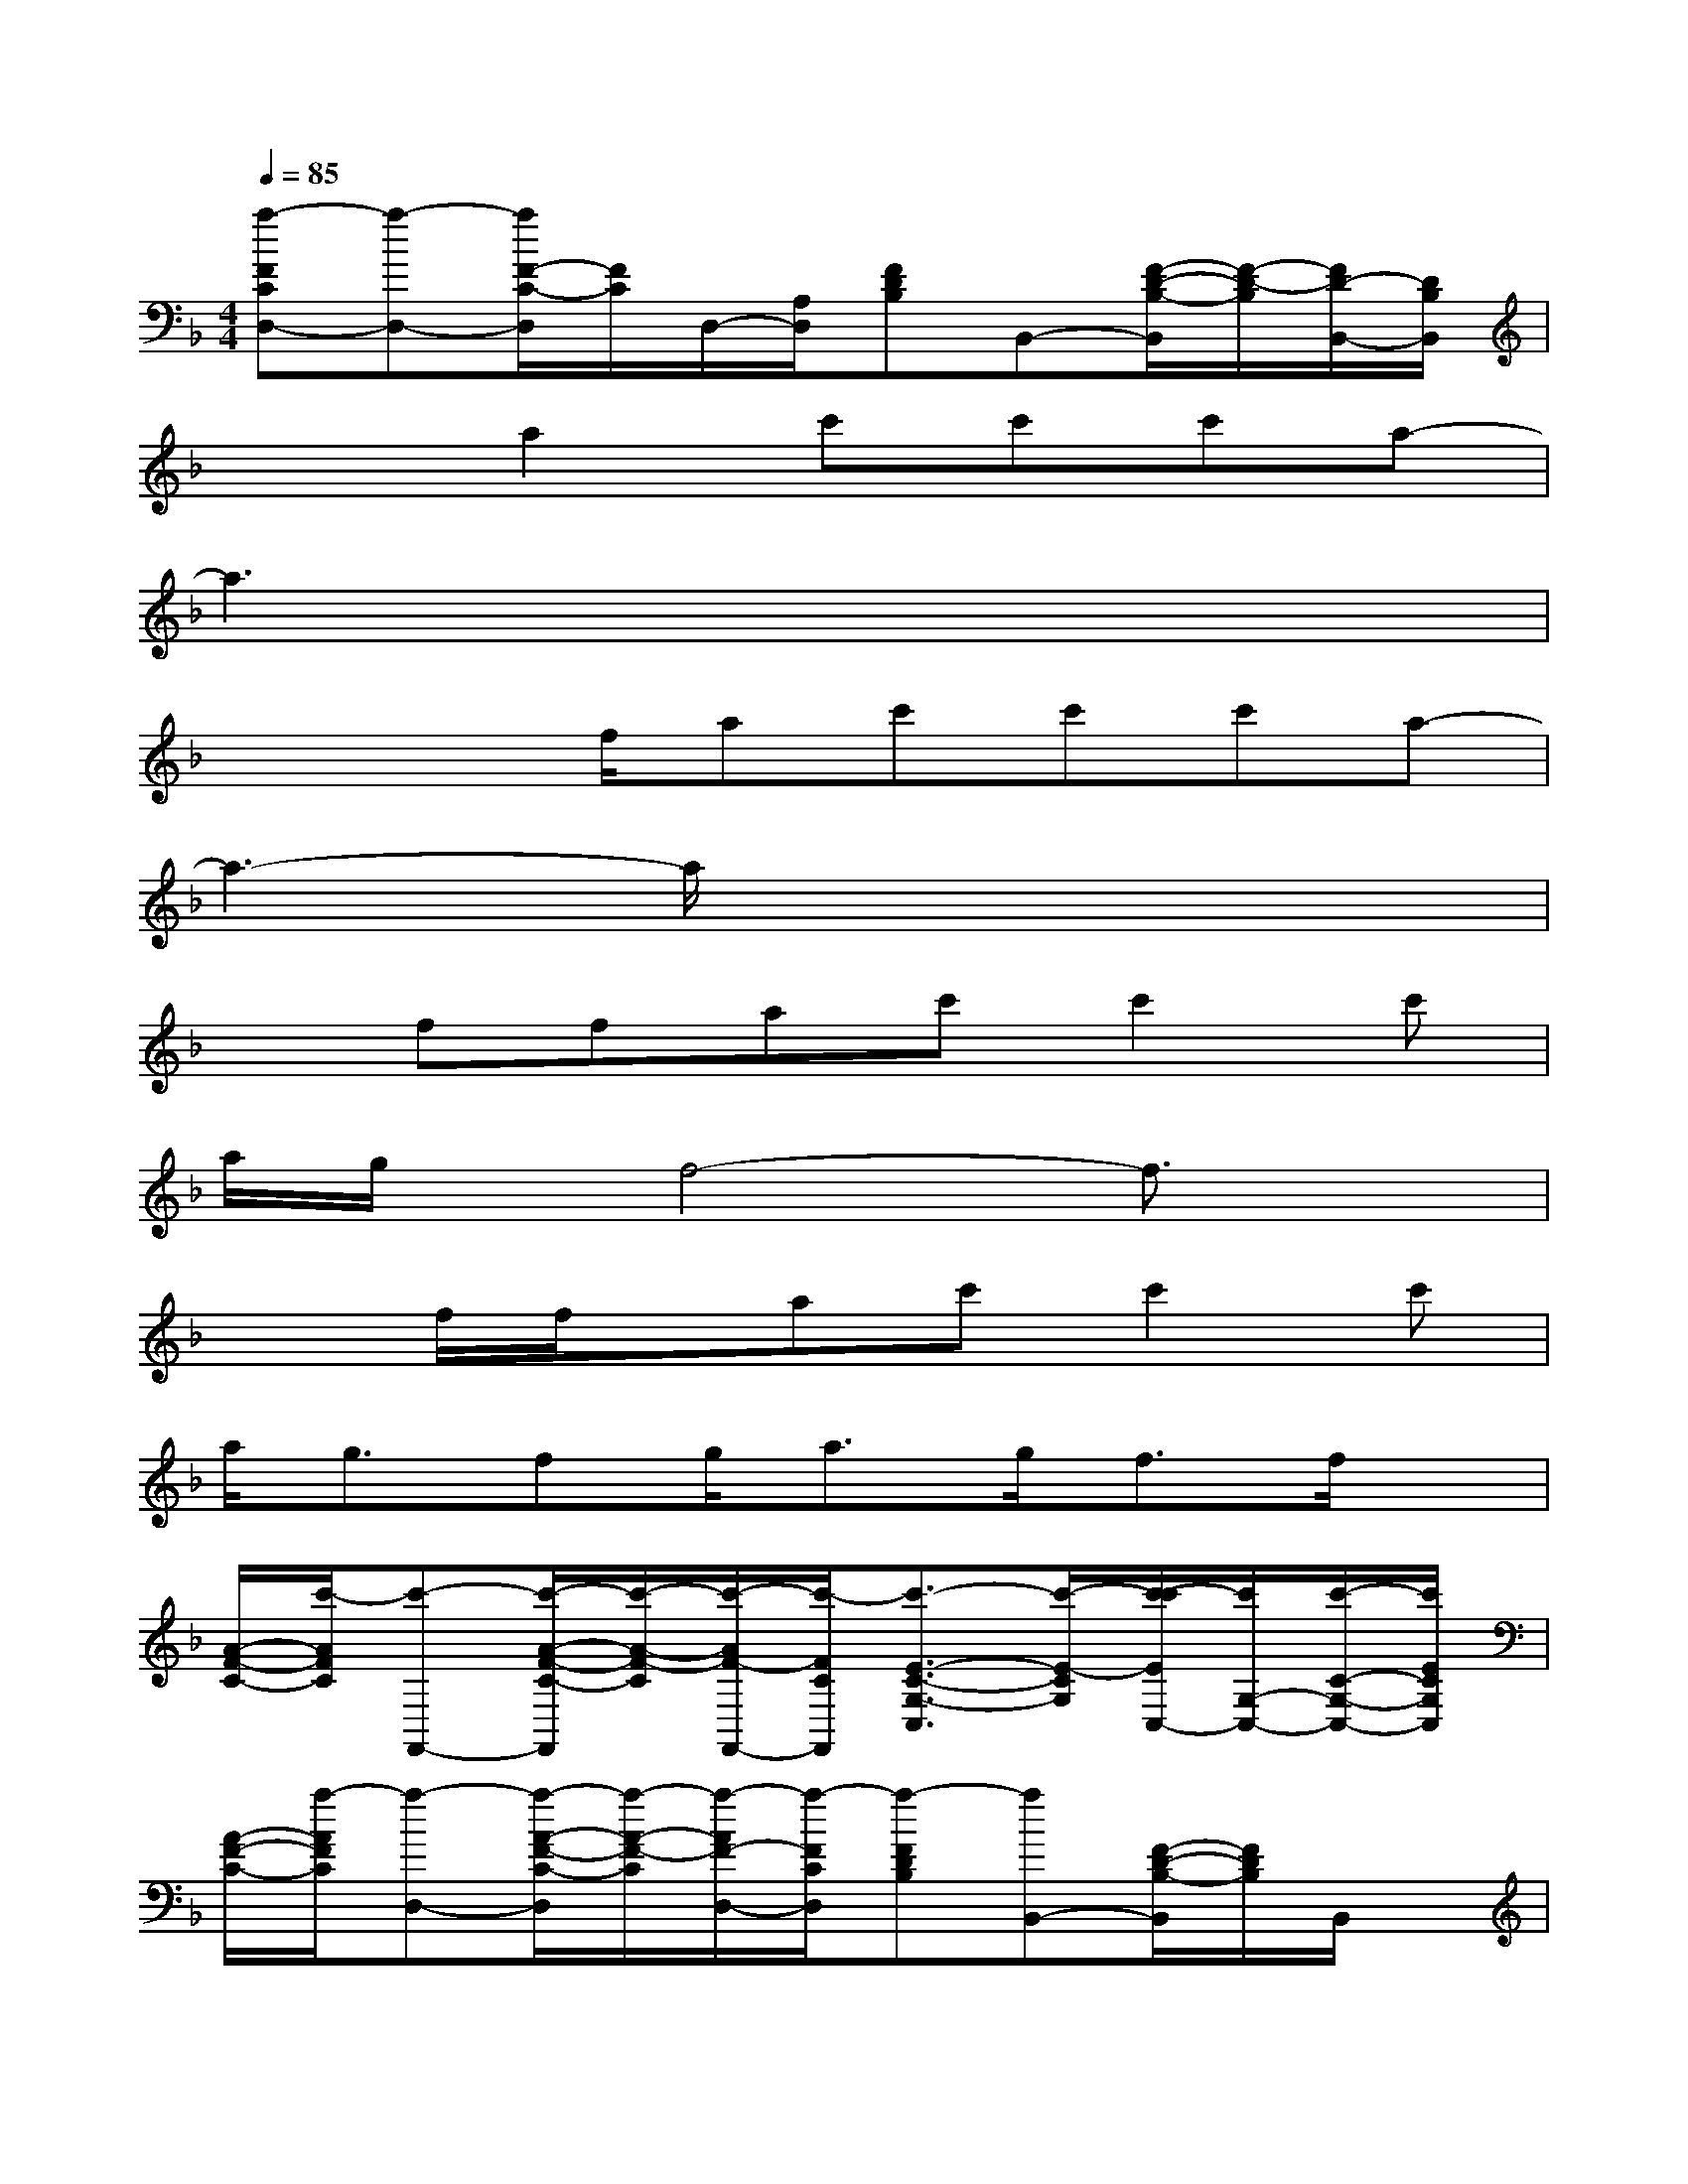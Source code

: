 X:1
T:
M:4/4
L:1/8
Q:1/4=85
K:F%1flats
V:1
[a-FCD,-][a-D,-][a/2F/2-C/2-D,/2][F/2C/2]D,/2-[A,/2D,/2][FDB,]B,,-[F/2-D/2-B,/2-B,,/2][F/2-D/2-B,/2][F/2D/2-B,,/2-][D/2B,/2B,,/2]|
x2a2c'c'c'a-|
a3x4x|
x2x/2f/2ac'c'c'a-|
a3-a/2x4x/2|
xffac'c'2c'|
a/2g/2x/2f4-f3/2x|
x3/2f/2f/2x/2ac'c'2c'|
a<gfg<ag<ff/2x/2|
[A/2-F/2-C/2-][c'/2-A/2F/2C/2][c'-F,,-][c'/2-A/2-F/2-C/2-F,,/2][c'/2-A/2-F/2-C/2][c'/2-A/2F/2-F,,/2-][c'/2-F/2C/2F,,/2][c'3/2-E3/2-C3/2-G,3/2-C,3/2][c'/2-E/2-C/2G,/2][c'/2-c'/2E/2C,/2-][c'/2G,/2-C,/2-][c'/2-C/2-G,/2-C,/2-][c'/2E/2C/2G,/2C,/2]|
[A/2-F/2-C/2-][a/2-A/2F/2C/2][a-D,-][a/2-A/2-F/2-C/2-D,/2][a/2-A/2-F/2-C/2][a/2-A/2F/2-D,/2-][a/2-F/2C/2D,/2][a-FDB,][aB,,-][F/2-D/2-B,/2-B,,/2][F/2D/2B,/2]B,,/2x/2|
[AF-C][c'/2F/2F,,/2][c'/2-F,,/2-][c'/2A/2-F/2-C/2-F,,/2][c'/2A/2F/2-C/2][c'/2-F/2F,,/2][c'/2-F,,/2][c'/2E/2-C/2-C,/2-][c'/2E/2C/2C,/2-][c'C,-][c'/2-E/2-C/2-C,/2][c'/2-E/2C/2][c'/2a/2C,/2-][G,/2C,/2]|
[AFC]D,-[A/2-F/2-C/2-D,/2][A/2-F/2-C/2][A/2F/2-D,/2-][F/2C/2D,/2][D3/2-B,3/2-F,3/2-B,,3/2][D/2-B,/2F,/2][D/2B,,/2-][F,/2-B,,/2-][B,/2-F,/2-B,,/2-][D/2B,/2F,/2B,,/2]|
[FC-A,-][F/2-C/2-A,/2-][b/2-F/2-C/2-A,/2-][c'/2-b/2A/2-F/2-C/2-A,/2-][c'/2A/2-F/2C/2-A,/2-][c'/2c/2A/2C/2A,/2]c'/2-[c'E-CG,-][c'/2E/2-C/2-G,/2-][E/2C/2-G,/2-][c'E-CG,-][c'/2-G/2E/2G,/2]c'/2|
[c'-A-F-D-C-][c'/2A/2F/2D/2C/2D,/2-][b/2D,/2-][AFDCD,]x[D-B,-F,-][D/2B,/2F,/2B,,/2-]B,,/2-[DB,F,B,,]x|
[F-C-A,-][F/2C/2A,/2F,/2-][c'/2F,/2-][c'FCA,F,]a[c'E-C-A,][c'-E-CA,-][c'EC-A,][a/2-E/2C/2]a/2